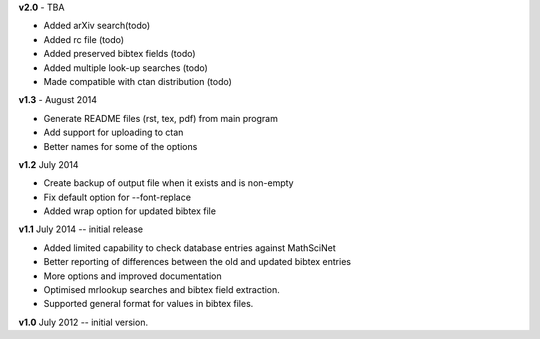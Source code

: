 **v2.0** - TBA

* Added arXiv search(todo)
* Added rc file (todo)
* Added preserved bibtex fields (todo)
* Added multiple look-up searches (todo)
* Made compatible with ctan distribution (todo)

**v1.3** - August 2014

* Generate README files (rst, tex, pdf) from main program
* Add support for uploading to ctan
* Better names for some of the options

**v1.2** July 2014

* Create backup of output file when it exists and is non-empty
* Fix default option for --font-replace
* Added wrap option for updated bibtex file

**v1.1** July 2014 -- initial release

* Added limited capability to check database entries against MathSciNet
* Better reporting of differences between the old and updated bibtex entries
* More options and improved documentation 
* Optimised mrlookup searches and bibtex field extraction.
* Supported general format for values in bibtex files.

**v1.0** July 2012 -- initial version.
